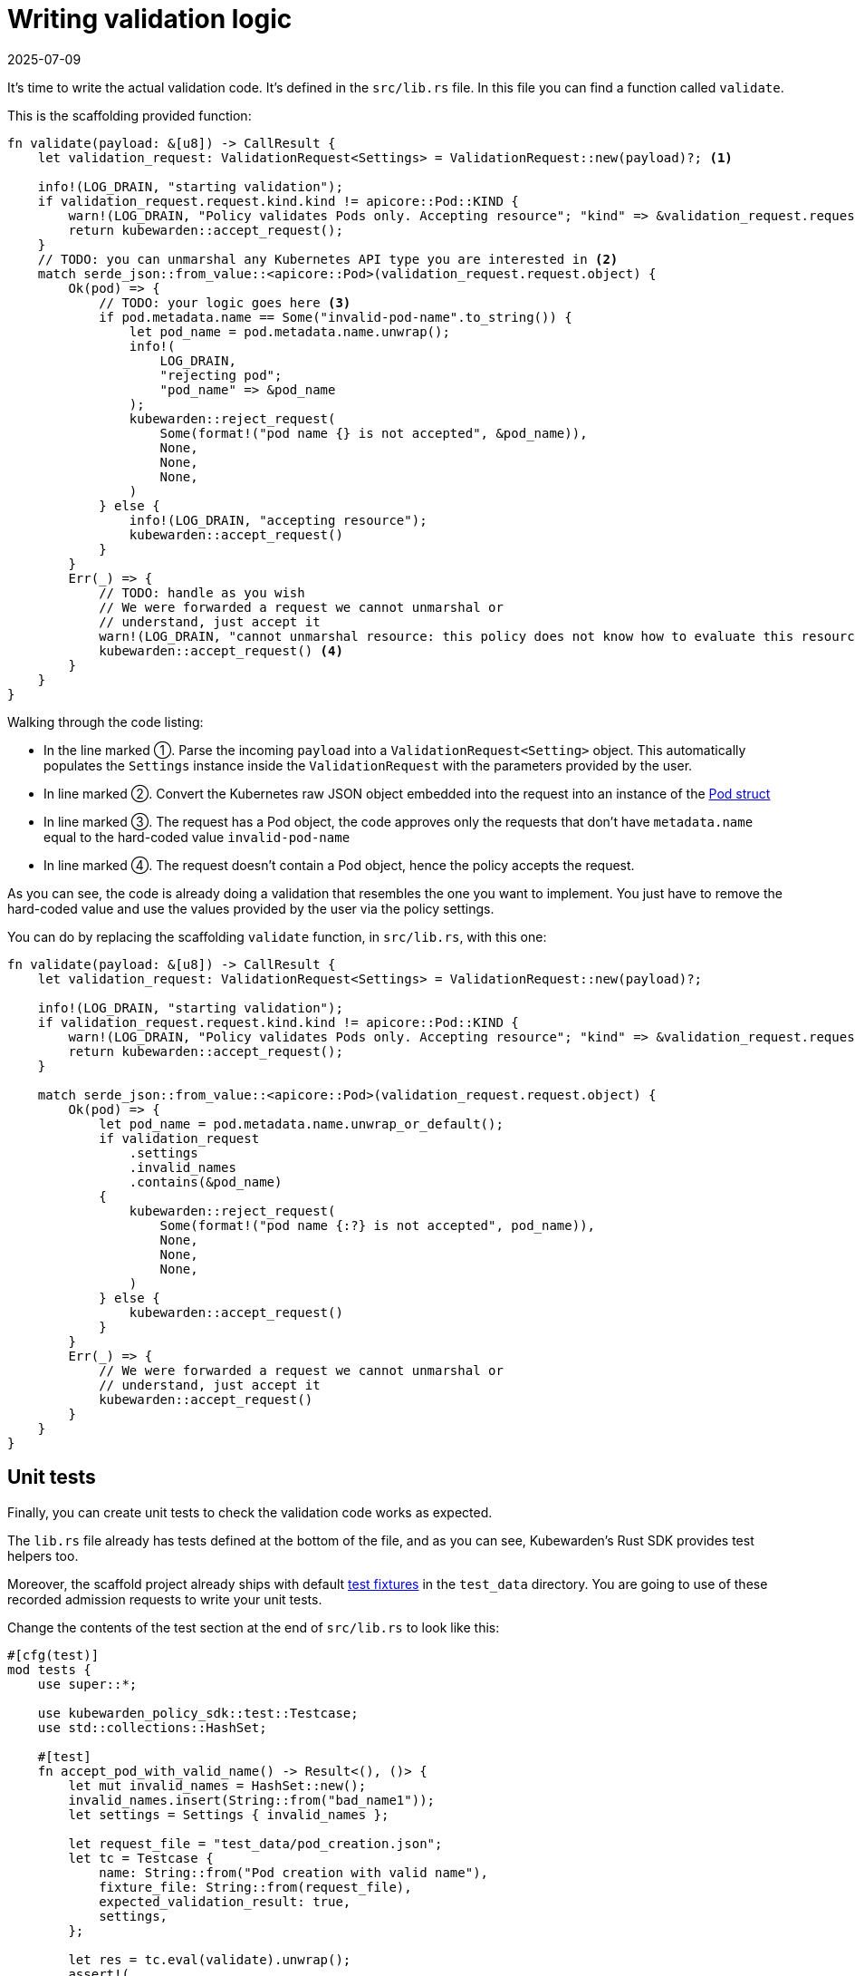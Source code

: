 = Writing validation logic
:revdate: 2025-07-09
:page-revdate: {revdate}
:description: Deploy a custom validation function in `src/lib.rs` to verify incoming Kubernetes resources against user-defined settings.
:doc-persona: ["kubewarden-policy-developer"]
:doc-topic: ["kubewarden", "writing-policies", "rust", "validation-logic"]
:doc-type: ["tutorial"]
:keywords: ["kubewarden", "kubernetes", "policy", "writing", "rust", "validation logic"]
:sidebar_label: Writing validation logic
:current-version: {page-origin-branch}

It's time to write the actual validation code.
It's defined in the `src/lib.rs` file.
In this file you can find a function called `validate`.

This is the scaffolding provided function:

[subs="+attributes",rust]
----
fn validate(payload: &[u8]) -> CallResult {
    let validation_request: ValidationRequest<Settings> = ValidationRequest::new(payload)?; <1>

    info!(LOG_DRAIN, "starting validation");
    if validation_request.request.kind.kind != apicore::Pod::KIND {
        warn!(LOG_DRAIN, "Policy validates Pods only. Accepting resource"; "kind" => &validation_request.request.kind.kind);
        return kubewarden::accept_request();
    }
    // TODO: you can unmarshal any Kubernetes API type you are interested in <2>
    match serde_json::from_value::<apicore::Pod>(validation_request.request.object) {
        Ok(pod) => {
            // TODO: your logic goes here <3>
            if pod.metadata.name == Some("invalid-pod-name".to_string()) {
                let pod_name = pod.metadata.name.unwrap();
                info!(
                    LOG_DRAIN,
                    "rejecting pod";
                    "pod_name" => &pod_name
                );
                kubewarden::reject_request(
                    Some(format!("pod name {} is not accepted", &pod_name)),
                    None,
                    None,
                    None,
                )
            } else {
                info!(LOG_DRAIN, "accepting resource");
                kubewarden::accept_request()
            }
        }
        Err(_) => {
            // TODO: handle as you wish
            // We were forwarded a request we cannot unmarshal or
            // understand, just accept it
            warn!(LOG_DRAIN, "cannot unmarshal resource: this policy does not know how to evaluate this resource; accept it");
            kubewarden::accept_request() <4>
        }
    }
}
----


Walking through the code listing:

* In the line marked ➀. Parse the incoming `payload` into a `ValidationRequest<Setting>` object.
This automatically populates the `Settings` instance inside the `ValidationRequest` with the parameters provided by the user.
* In line marked ➁. Convert the Kubernetes raw JSON object embedded into the request into an instance of the
https://arnavion.github.io/k8s-openapi/v0.25.x/k8s_openapi/api/core/v1/struct.Pod.html[Pod struct]
* In line marked ➂. The request has a Pod object, the code approves only the requests that don't have `metadata.name` equal to the hard-coded value `invalid-pod-name`
* In line marked ➃. The request doesn't contain a Pod object, hence the policy accepts the request.

As you can see, the code is already doing a validation that resembles the one you want to implement.
You just have to remove the hard-coded value and use the values provided by the user via the policy settings.

You can do by replacing the scaffolding `validate` function, in `src/lib.rs`, with this one:

[subs="+attributes",rust]
----
fn validate(payload: &[u8]) -> CallResult {
    let validation_request: ValidationRequest<Settings> = ValidationRequest::new(payload)?;

    info!(LOG_DRAIN, "starting validation");
    if validation_request.request.kind.kind != apicore::Pod::KIND {
        warn!(LOG_DRAIN, "Policy validates Pods only. Accepting resource"; "kind" => &validation_request.request.kind.kind);
        return kubewarden::accept_request();
    }

    match serde_json::from_value::<apicore::Pod>(validation_request.request.object) {
        Ok(pod) => {
            let pod_name = pod.metadata.name.unwrap_or_default();
            if validation_request
                .settings
                .invalid_names
                .contains(&pod_name)
            {
                kubewarden::reject_request(
                    Some(format!("pod name {:?} is not accepted", pod_name)),
                    None,
                    None,
                    None,
                )
            } else {
                kubewarden::accept_request()
            }
        }
        Err(_) => {
            // We were forwarded a request we cannot unmarshal or
            // understand, just accept it
            kubewarden::accept_request()
        }
    }
}
----

== Unit tests

Finally, you can create unit tests to check the validation code works as
expected.

The `lib.rs` file already has tests defined at the bottom of the file, and as
you can see, Kubewarden's Rust SDK provides test helpers too.

Moreover, the scaffold project already ships with default
https://en.wikipedia.org/wiki/Test_fixture#Software[test fixtures] in
the `test_data` directory. You are going to use of these recorded
admission requests to write your unit tests.

Change the contents of the test section at the end of `src/lib.rs` to look like this:

[subs="+attributes",rust]
----
#[cfg(test)]
mod tests {
    use super::*;

    use kubewarden_policy_sdk::test::Testcase;
    use std::collections::HashSet;

    #[test]
    fn accept_pod_with_valid_name() -> Result<(), ()> {
        let mut invalid_names = HashSet::new();
        invalid_names.insert(String::from("bad_name1"));
        let settings = Settings { invalid_names };

        let request_file = "test_data/pod_creation.json";
        let tc = Testcase {
            name: String::from("Pod creation with valid name"),
            fixture_file: String::from(request_file),
            expected_validation_result: true,
            settings,
        };

        let res = tc.eval(validate).unwrap();
        assert!(
            res.mutated_object.is_none(),
            "Something mutated with test case: {}",
            tc.name,
        );

        Ok(())
    }

    #[test]
    fn reject_pod_with_invalid_name() -> Result<(), ()> {
        let mut invalid_names = HashSet::new();
        invalid_names.insert(String::from("nginx"));
        let settings = Settings { invalid_names };

        let request_file = "test_data/pod_creation.json";
        let tc = Testcase {
            name: String::from("Pod creation with invalid name"),
            fixture_file: String::from(request_file),
            expected_validation_result: false,
            settings,
        };

        let res = tc.eval(validate).unwrap();
        assert!(
            res.mutated_object.is_none(),
            "Something mutated with test case: {}",
            tc.name,
        );

        Ok(())
    }

    #[test]
    fn accept_request_with_non_pod_resource() -> Result<(), ()> {
        let mut invalid_names = HashSet::new();
        invalid_names.insert(String::from("prod"));
        let settings = Settings { invalid_names };

        let request_file = "test_data/ingress_creation.json";
        let tc = Testcase {
            name: String::from("Ingress creation"),
            fixture_file: String::from(request_file),
            expected_validation_result: true,
            settings,
        };

        let res = tc.eval(validate).unwrap();
        assert!(
            res.mutated_object.is_none(),
            "Something mutated with test case: {}",
            tc.name,
        );

        Ok(())
    }
}
----

You now have three unit tests defined in `lib.rs`:

* `accept_pod_with_valid_name`: accepts a Pod with a valid name
* `reject_pod_with_invalid_name`: rejects a Pod with an invalid name
* `accept_request_with_non_pod_resource`: accept requests that don't have a `Pod` as an object

You can run the unit tests again:

[subs="+attributes",shell]
----
$ cargo test
   Compiling demo v0.1.0 (/home/flavio/hacking/kubernetes/kubewarden/demo)
    Finished test [unoptimized + debuginfo] target(s) in 3.45s
     Running target/debug/deps/demo-24670dd6a538fd72

running 5 tests
test settings::tests::accept_settings_with_a_list_of_invalid_names ... ok
test settings::tests::reject_settings_without_a_list_of_invalid_names ... ok
test tests::accept_request_with_non_pod_resource ... ok
test tests::accept_pod_with_valid_name ... ok
test tests::reject_pod_with_invalid_name ... ok

test result: ok. 5 passed; 0 failed; 0 ignored; 0 measured; 0 filtered out; finished in 0.00s
----

That's all that's required if you need to write a simple validating policy.
